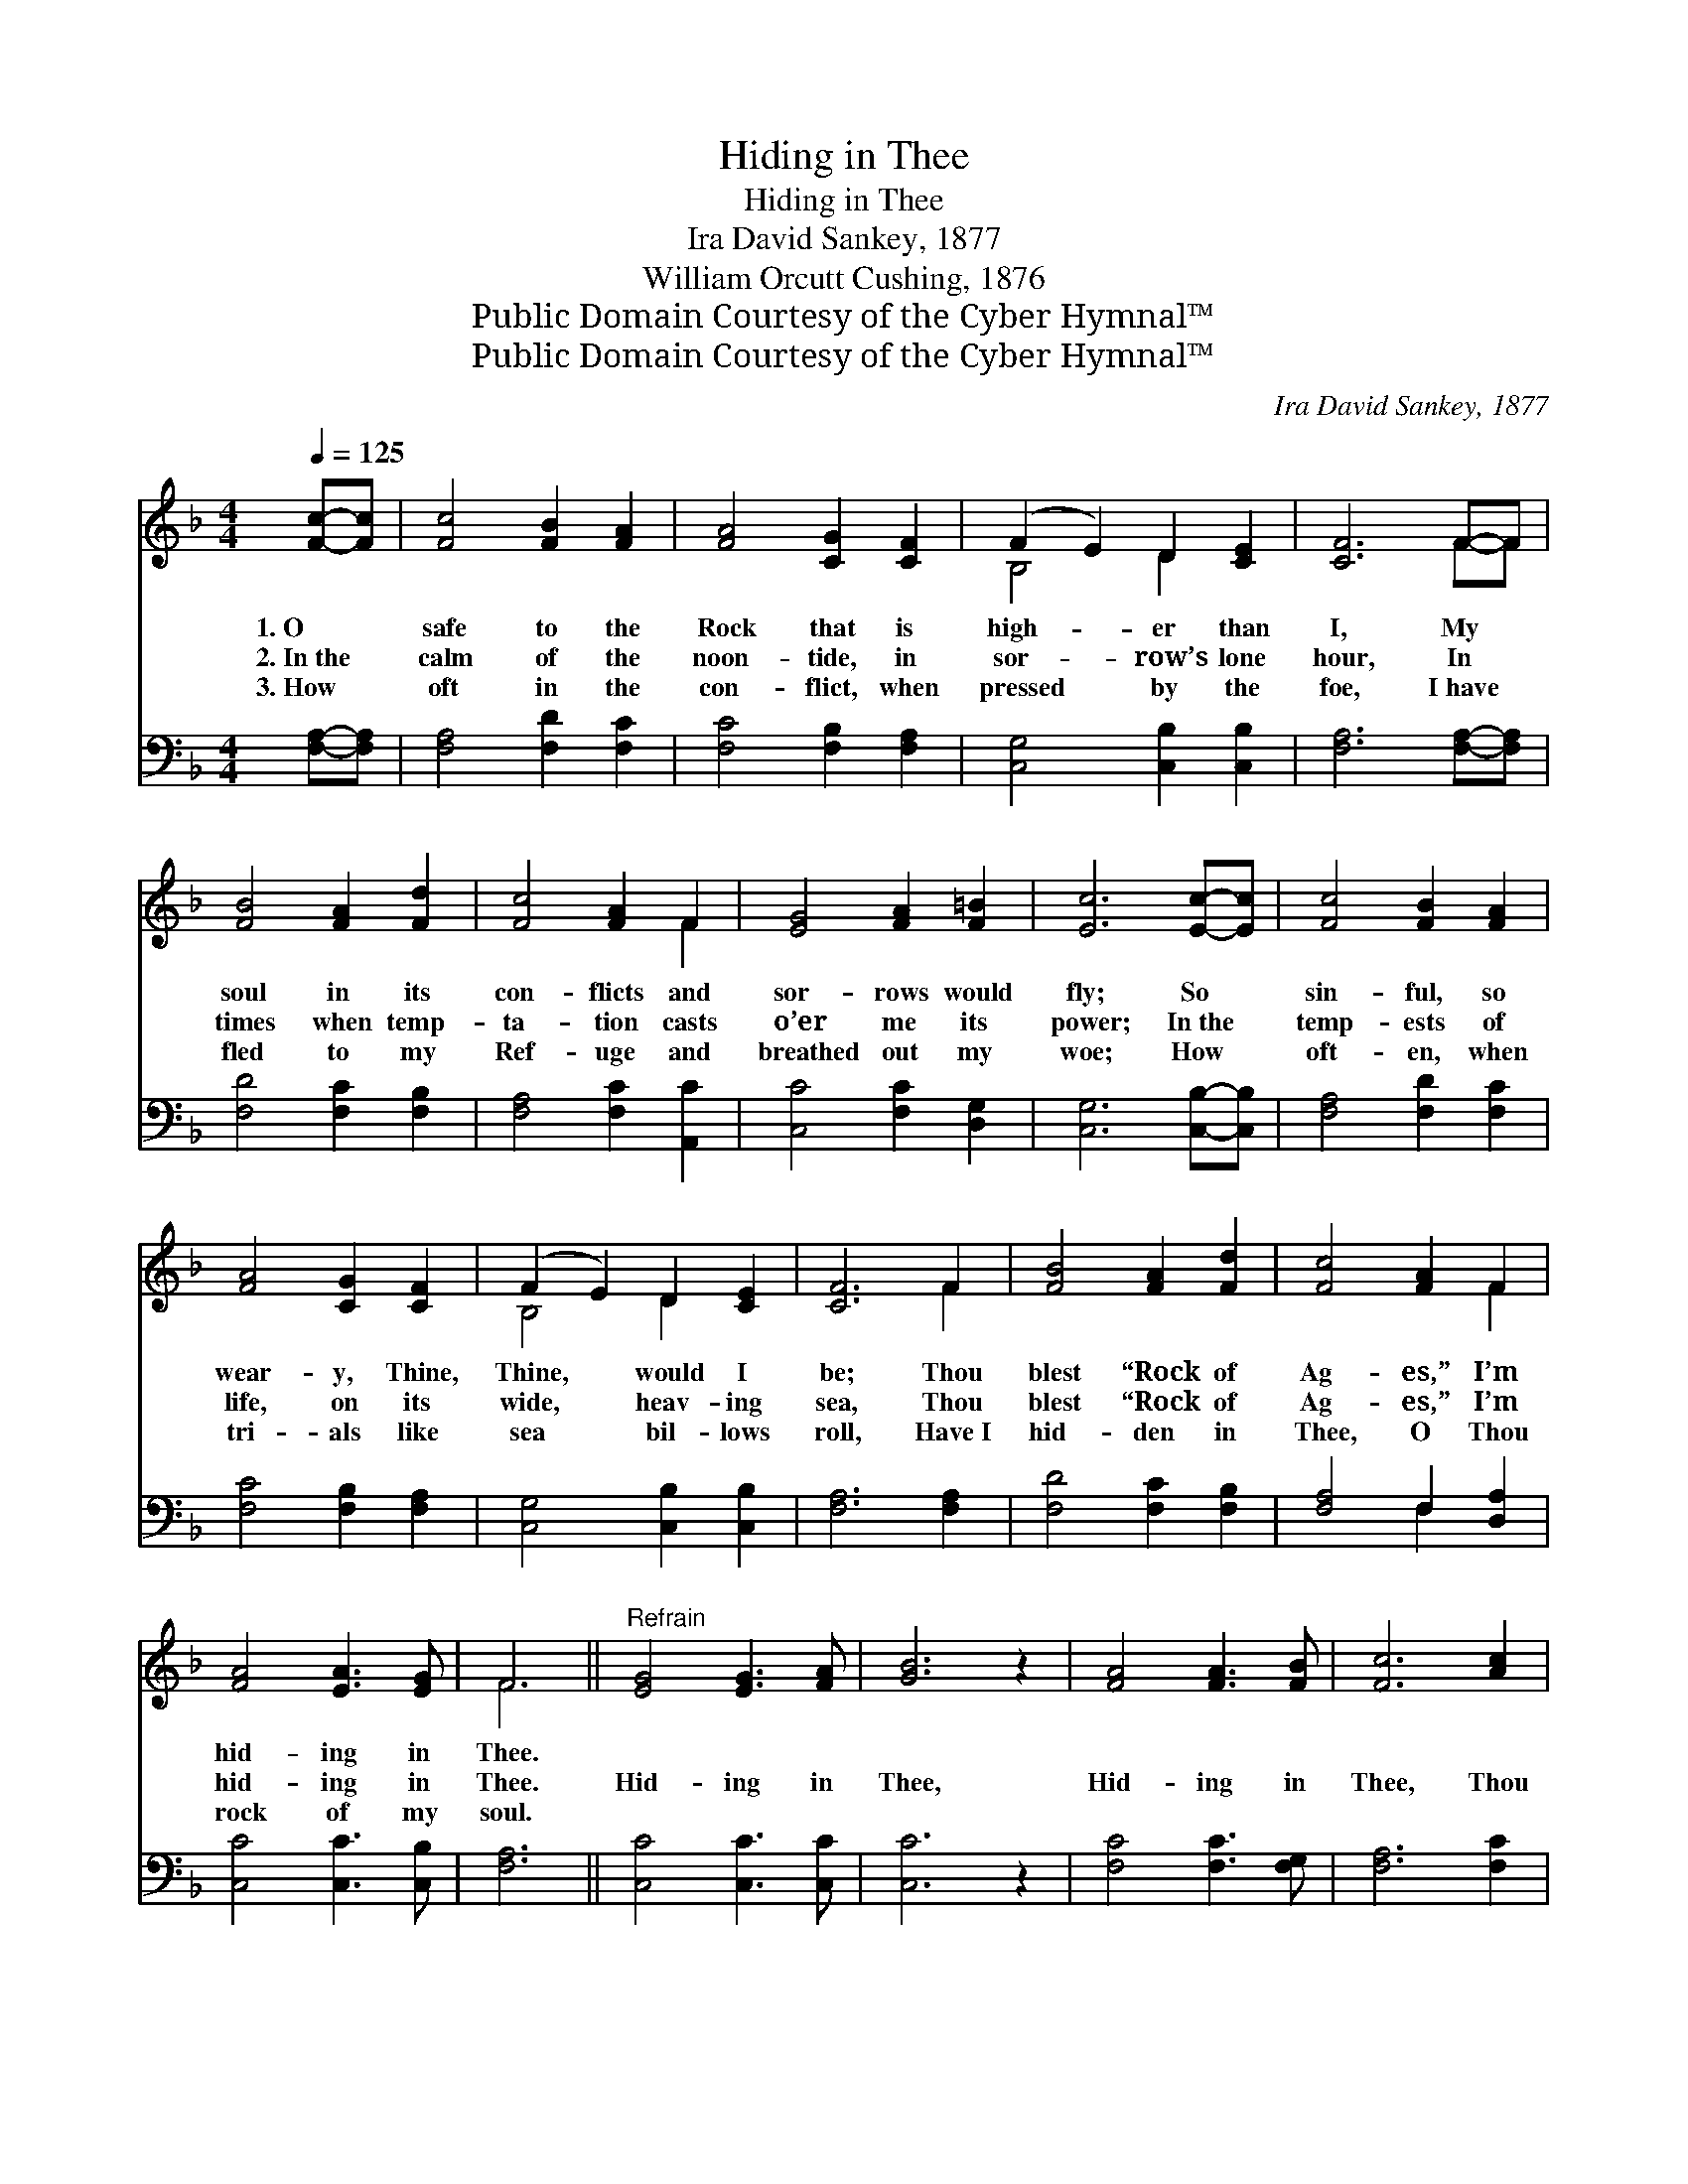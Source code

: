 X:1
T:Hiding in Thee
T:Hiding in Thee
T:Ira David Sankey, 1877
T:William Orcutt Cushing, 1876
T:Public Domain Courtesy of the Cyber Hymnal™
T:Public Domain Courtesy of the Cyber Hymnal™
C:Ira David Sankey, 1877
Z:Public Domain
Z:Courtesy of the Cyber Hymnal™
%%score ( 1 2 ) ( 3 4 )
L:1/8
Q:1/4=125
M:4/4
K:F
V:1 treble 
V:2 treble 
V:3 bass 
V:4 bass 
V:1
 [Fc]-[Fc] | [Fc]4 [FB]2 [FA]2 | [FA]4 [CG]2 [CF]2 | (F2 E2) D2 [CE]2 | [CF]6 F-F | %5
w: 1.~O *|safe to the|Rock that is|high- * er than|I, My *|
w: 2.~In~the *|calm of the|noon- tide, in|sor- * row’s lone|hour, In *|
w: 3.~How *|oft in the|con- flict, when|pressed * by the|foe, I~have *|
 [FB]4 [FA]2 [Fd]2 | [Fc]4 [FA]2 F2 | [EG]4 [FA]2 [F=B]2 | [Ec]6 [Ec]-[Ec] | [Fc]4 [FB]2 [FA]2 | %10
w: soul in its|con- flicts and|sor- rows would|fly; So *|sin- ful, so|
w: times when temp-|ta- tion casts|o’er me its|power; In~the *|temp- ests of|
w: fled to my|Ref- uge and|breathed out my|woe; How *|oft- en, when|
 [FA]4 [CG]2 [CF]2 | (F2 E2) D2 [CE]2 | [CF]6 F2 | [FB]4 [FA]2 [Fd]2 | [Fc]4 [FA]2 F2 | %15
w: wear- y, Thine,|Thine, * would I|be; Thou|blest “Rock of|Ag- es,” I’m|
w: life, on its|wide, * heav- ing|sea, Thou|blest “Rock of|Ag- es,” I’m|
w: tri- als like|sea * bil- lows|roll, Have~I|hid- den in|Thee, O Thou|
 [FA]4 [EA]3 [EG] | F6 ||"^Refrain" [EG]4 [EG]3 [FA] | [GB]6 z2 | [FA]4 [FA]3 [FB] | [Fc]6 [Ac]2 | %21
w: hid- ing in|Thee.|||||
w: hid- ing in|Thee.|Hid- ing in|Thee,|Hid- ing in|Thee, Thou|
w: rock of my|soul.|||||
 [Af]4 [ce]3 [Bd] | [Ac]4 [FA]2 F2 | [FA]4 [EA]3 [EG] | F6 |] %25
w: ||||
w: blest “Rock of|Ag- es,” I’m|hid- ing in|Thee.|
w: ||||
V:2
 x2 | x8 | x8 | B,4 D2 x2 | x6 F-F | x8 | x6 F2 | x8 | x8 | x8 | x8 | B,4 D2 x2 | x6 F2 | x8 | %14
 x6 F2 | x8 | F6 || x8 | x8 | x8 | x8 | x8 | x6 F2 | x8 | F6 |] %25
V:3
 [F,A,]-[F,A,] | [F,A,]4 [F,D]2 [F,C]2 | [F,C]4 [F,B,]2 [F,A,]2 | [C,G,]4 [C,B,]2 [C,B,]2 | %4
 [F,A,]6 [F,A,]-[F,A,] | [F,D]4 [F,C]2 [F,B,]2 | [F,A,]4 [F,C]2 [A,,C]2 | [C,C]4 [F,C]2 [D,G,]2 | %8
 [C,G,]6 [C,B,]-[C,B,] | [F,A,]4 [F,D]2 [F,C]2 | [F,C]4 [F,B,]2 [F,A,]2 | [C,G,]4 [C,B,]2 [C,B,]2 | %12
 [F,A,]6 [F,A,]2 | [F,D]4 [F,C]2 [F,B,]2 | [F,A,]4 F,2 [D,A,]2 | [C,C]4 [C,C]3 [C,B,] | [F,A,]6 || %17
 [C,C]4 [C,C]3 [C,C] | [C,C]6 z2 | [F,C]4 [F,C]3 [F,G,] | [F,A,]6 [F,C]2 | [F,C]4 [F,C]3 [F,F] | %22
 [F,F]4 [F,C]2 ([F,A,][D,=B,]) | [C,C]4 [C,C]3 [C,B,] | [F,A,]6 |] %25
V:4
 x2 | x8 | x8 | x8 | x8 | x8 | x8 | x8 | x8 | x8 | x8 | x8 | x8 | x8 | x4 F,2 x2 | x8 | x6 || x8 | %18
 x8 | x8 | x8 | x8 | x8 | x8 | x6 |] %25


